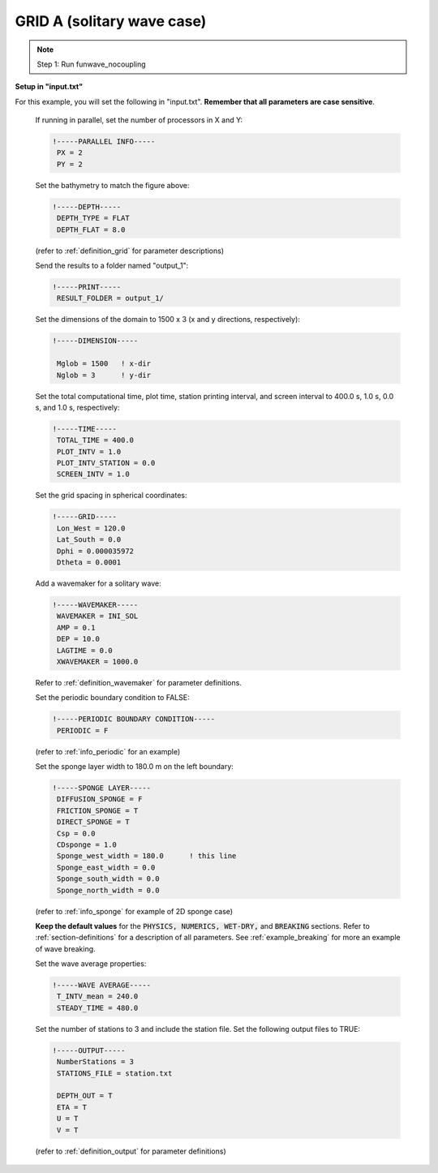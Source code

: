 .. _section-coupling-grida:

GRID A (solitary wave case)
###########################

.. figure:: images/simple_cases/solitary_nesting.jpg
    :width: 400px
    :align: center
    :height: 350px
    :alt: alternate text
    :figclass: align-center

.. NOTE:: Step 1: Run funwave_nocoupling

**Setup in "input.txt"**

For this example, you will set the following in "input.txt". **Remember that all parameters are case sensitive**.

 If running in parallel, set the number of processors in X and Y:

 .. code-block:: rest

        !-----PARALLEL INFO-----
         PX = 2
         PY = 2 

 Set the bathymetry to match the figure above:

 .. code-block:: rest

        !-----DEPTH-----
         DEPTH_TYPE = FLAT
         DEPTH_FLAT = 8.0

 (refer to :ref:`definition_grid` for parameter descriptions)

 Send the results to a folder named "output_1":

 .. code-block:: rest

        !-----PRINT-----
         RESULT_FOLDER = output_1/
  
 Set the dimensions of the domain to 1500 x 3 (x and y directions, respectively):

 .. code-block:: rest
        
        !-----DIMENSION-----
        
         Mglob = 1500   ! x-dir
         Nglob = 3      ! y-dir

 Set the total computational time, plot time, station printing interval, and screen interval to 400.0 s, 1.0 s, 0.0 s, and 1.0 s, respectively:

 .. code-block:: rest

        !-----TIME-----
         TOTAL_TIME = 400.0
         PLOT_INTV = 1.0
         PLOT_INTV_STATION = 0.0
         SCREEN_INTV = 1.0

 Set the grid spacing in spherical coordinates:

 .. code-block:: rest

        !-----GRID-----
         Lon_West = 120.0
         Lat_South = 0.0
         Dphi = 0.000035972
         Dtheta = 0.0001
  
 Add a wavemaker for a solitary wave:

 .. code-block:: rest

        !-----WAVEMAKER-----
         WAVEMAKER = INI_SOL
         AMP = 0.1
         DEP = 10.0
         LAGTIME = 0.0
         XWAVEMAKER = 1000.0

 Refer to :ref:`definition_wavemaker` for parameter definitions.
         
 Set the periodic boundary condition to FALSE:

 .. code-block:: rest

        !-----PERIODIC BOUNDARY CONDITION-----
         PERIODIC = F

 (refer to :ref:`info_periodic` for an example)

 Set the sponge layer width to 180.0 m on the left boundary:

 .. code-block:: rest

        !-----SPONGE LAYER-----
         DIFFUSION_SPONGE = F
         FRICTION_SPONGE = T
         DIRECT_SPONGE = T
         Csp = 0.0
         CDsponge = 1.0
         Sponge_west_width = 180.0      ! this line
         Sponge_east_width = 0.0
         Sponge_south_width = 0.0
         Sponge_north_width = 0.0

 (refer to :ref:`info_sponge` for example of 2D sponge case)

 **Keep the default values** for the :code:`PHYSICS, NUMERICS, WET-DRY,` and :code:`BREAKING` sections. Refer to :ref:`section-definitions` for a description of all parameters. See :ref:`example_breaking` for more an example of wave breaking.

 Set the wave average properties:

 .. code-block:: rest

        !-----WAVE AVERAGE-----
         T_INTV_mean = 240.0
         STEADY_TIME = 480.0

 Set the number of stations to 3 and include the station file. Set the following output files to TRUE:

 .. code-block:: rest

        !-----OUTPUT-----
         NumberStations = 3
         STATIONS_FILE = station.txt

         DEPTH_OUT = T
         ETA = T
         U = T
         V = T
         
 (refer to :ref:`definition_output` for parameter definitions)

